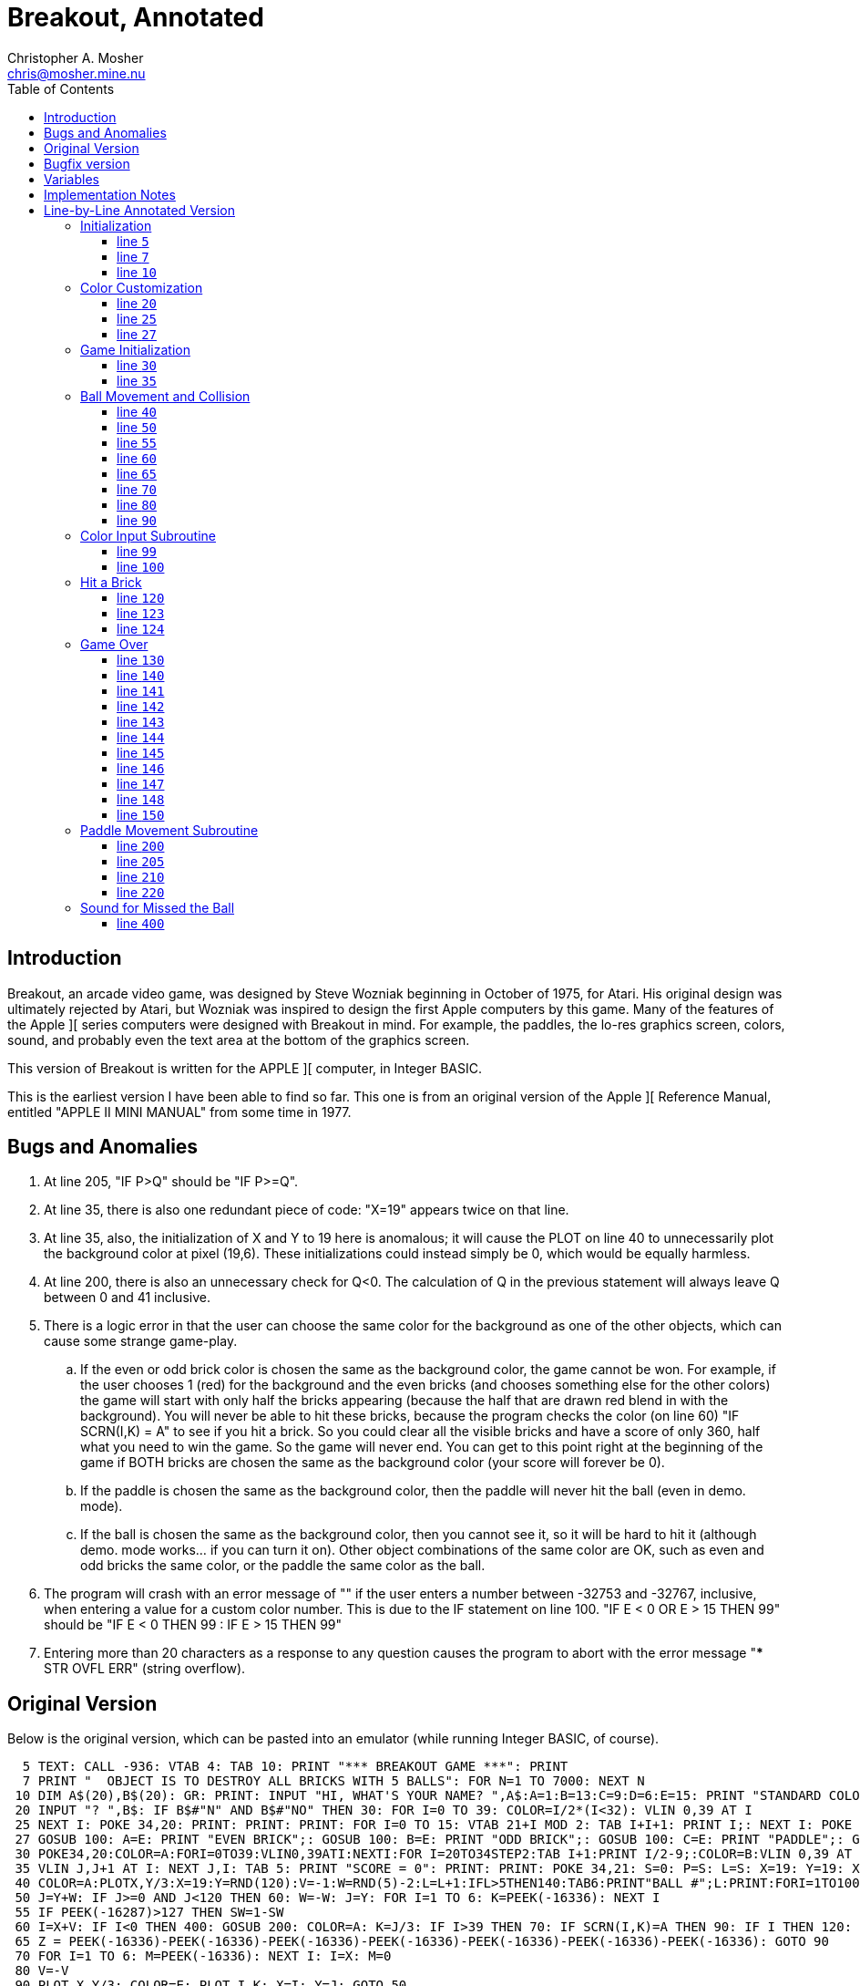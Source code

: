 Breakout, Annotated
===================
Christopher A. Mosher <chris@mosher.mine.nu>
:toc2:
:toclevels: 3




== Introduction

Breakout, an arcade video game, was designed by
Steve Wozniak beginning in October of 1975, for
Atari. His original design was ultimately rejected
by Atari, but Wozniak was inspired to design the
first Apple computers by this game. Many of the
features of the Apple ][ series computers were
designed with Breakout in mind. For example, the
paddles, the lo-res graphics screen, colors, sound,
and probably even the text area at the bottom of
the graphics screen.

This version of Breakout is written for
the APPLE ][ computer, in Integer BASIC.

This is the earliest version I have been able
to find so far. This one is from an original
version of the Apple ][ Reference Manual, entitled
"APPLE II MINI MANUAL" from some time in 1977.





== Bugs and Anomalies

.  At line 205, "IF P>Q" should be "IF P>=Q".

.  At line 35, there is also one redundant piece of
   code: "X=19" appears twice on that line.

.  At line 35, also, the initialization of X and Y
   to 19 here is anomalous; it will cause the PLOT on
   line 40 to unnecessarily plot the background color
   at pixel (19,6). These initializations could instead
   simply be 0, which would be equally harmless.

.  At line 200, there is also an unnecessary check for
   Q<0. The calculation of Q in the previous statement
   will always leave Q between 0 and 41 inclusive.

.  There is a logic error in that the user can choose
   the same color for the background as one of the other
   objects, which can cause some strange game-play.
   .. If the even or odd brick color is chosen the same
      as the background color, the game cannot be won.
      For example, if the user chooses 1 (red) for the
      background and the even bricks (and chooses something
      else for the other colors) the game will start with
      only half the bricks appearing (because the half that
      are drawn red blend in with the background). You will
      never be able to hit these bricks, because the program
      checks the color (on line 60) "IF SCRN(I,K) = A" to see
      if you hit a brick. So you could clear all the visible
      bricks and have a score of only 360, half what you need
      to win the game. So the game will never end.
      You can get to this point right at the beginning of
      the game if BOTH bricks are chosen the same as
      the background color (your score will forever be 0).
   .. If the paddle is chosen the same as the background
      color, then the paddle will never hit the ball (even
      in demo. mode).
   .. If the ball is chosen the same as the background color,
      then you cannot see it, so it will be hard to hit it
      (although demo. mode works... if you can turn it on).
   Other object combinations of the same color are OK, such
   as even and odd bricks the same color, or the paddle the
   same color as the ball.

.  The program will crash with an error message of ""
   if the user enters a number between -32753 and -32767, inclusive,
   when entering a value for a custom color number. This is
   due to the IF statement on line 100.
   "IF E < 0 OR E > 15 THEN 99" should be
   "IF E < 0 THEN 99 : IF E > 15 THEN 99"

.  Entering more than 20 characters as a response to any question
   causes the program to abort with the error message
   "*** STR OVFL ERR" (string overflow).





== Original Version

Below is the original version, which can be pasted into an emulator (while
running Integer BASIC, of course).

[source,vbs]
-------------------------------------------------------------------------------------
  5 TEXT: CALL -936: VTAB 4: TAB 10: PRINT "*** BREAKOUT GAME ***": PRINT
  7 PRINT "  OBJECT IS TO DESTROY ALL BRICKS WITH 5 BALLS": FOR N=1 TO 7000: NEXT N
 10 DIM A$(20),B$(20): GR: PRINT: INPUT "HI, WHAT'S YOUR NAME? ",A$:A=1:B=13:C=9:D=6:E=15: PRINT "STANDARD COLORS, "; A$;
 20 INPUT "? ",B$: IF B$#"N" AND B$#"NO" THEN 30: FOR I=0 TO 39: COLOR=I/2*(I<32): VLIN 0,39 AT I
 25 NEXT I: POKE 34,20: PRINT: PRINT: PRINT: FOR I=0 TO 15: VTAB 21+I MOD 2: TAB I+I+1: PRINT I;: NEXT I: POKE 34,22: VTAB 24: PRINT: PRINT "BACKGROUND";
 27 GOSUB 100: A=E: PRINT "EVEN BRICK";: GOSUB 100: B=E: PRINT "ODD BRICK";: GOSUB 100: C=E: PRINT "PADDLE";: GOSUB 100: D=E : PRINT "BALL";: GOSUB 100
 30 POKE34,20:COLOR=A:FORI=0TO39:VLIN0,39ATI:NEXTI:FOR I=20TO34STEP2:TAB I+1:PRINT I/2-9;:COLOR=B:VLIN 0,39 AT I:COLOR=C:FOR J=I MOD 4 TO 39 STEP4
 35 VLIN J,J+1 AT I: NEXT J,I: TAB 5: PRINT "SCORE = 0": PRINT: PRINT: POKE 34,21: S=0: P=S: L=S: X=19: Y=19: X=19
 40 COLOR=A:PLOTX,Y/3:X=19:Y=RND(120):V=-1:W=RND(5)-2:L=L+1:IFL>5THEN140:TAB6:PRINT"BALL #";L:PRINT:FORI=1TO100:GOSUB200:NEXTI:M=1:N=0
 50 J=Y+W: IF J>=0 AND J<120 THEN 60: W=-W: J=Y: FOR I=1 TO 6: K=PEEK(-16336): NEXT I
 55 IF PEEK(-16287)>127 THEN SW=1-SW
 60 I=X+V: IF I<0 THEN 400: GOSUB 200: COLOR=A: K=J/3: IF I>39 THEN 70: IF SCRN(I,K)=A THEN 90: IF I THEN 120: N=N+1: V=(N>9)+1: W=(K-P)*2-5: M=1
 65 Z = PEEK(-16336)-PEEK(-16336)-PEEK(-16336)-PEEK(-16336)-PEEK(-16336)-PEEK(-16336)-PEEK(-16336): GOTO 90
 70 FOR I=1 TO 6: M=PEEK(-16336): NEXT I: I=X: M=0
 80 V=-V
 90 PLOT X,Y/3: COLOR=E: PLOT I,K: X=I: Y=J: GOTO 50
 99 PRINT "INVALID.  REENTER";
100 INPUT " COLOR (0 TO 15)",E: IF E<0 OR E>15 THEN 99: RETURN
120 IF M THEN V=ABS(V): VLIN K/2*2,K/2*2+1 AT I: S=S+I/2-9: VTAB 21: TAB 13: PRINT S
123 Q = PEEK(-16336)-PEEK(-16336)-PEEK(-16336)-PEEK(-16336)-PEEK(-16336)-PEEK(-16336)-PEEK(-16336)-PEEK(-16336)-PEEK(-16336)-PEEK(-16336)
124 IF S<720 THEN 80
130 PRINT "CONGRATULATIONS, YOU WIN.": GOTO 150
140 PRINT "YOUR SCORE OF ";S;" IS ";: GOTO 141+S/100
141 PRINT "TERRIBLE!": GOTO 150
142 PRINT "LOUSY.": GOTO 150
143 PRINT "POOR.": GOTO 150
144 PRINT "FAIR.": GOTO 150
145 PRINT "GOOD.": GOTO 150
146 PRINT "VERY GOOD.": GOTO 150
147 PRINT "EXCELLENT.": GOTO 150
148 PRINT "NEARLY PERFECT."
150 PRINT "SAME COLORS";: GOTO 20
200 IF SW THEN 220: Q=(PDL(0)-5)/6: IF Q<0 THEN Q=0
205 IF Q>=34 THEN Q=34: COLOR=D: VLIN Q,Q+5 AT 0: COLOR=A: IF P>Q THEN 210: IF Q THEN VLIN 0,Q-1 AT 0: P=Q: RETURN
210 IF P=Q THEN RETURN: IF Q#34 THEN VLIN Q+6,39 AT 0: P=Q: RETURN
220 Q=(Y-5)/3+RND(3)*SGN(W)*(X<10 AND V<0): IF Q<0 THEN Q=0: GOTO 205
400 FOR I=1 TO 80: Q=PEEK(-16336): NEXT I: GOTO 40
-------------------------------------------------------------------------------------





== Bugfix version

A version with fixes for bugs 1-6 described above.

[source,vbscript]
----
  5 TEXT: CALL -936: VTAB 4: TAB 10: PRINT "*** BREAKOUT GAME ***": PRINT
  7 PRINT "  OBJECT IS TO DESTROY ALL BRICKS WITH 5 BALLS": FOR N=1 TO 7000: NEXT N
 10 DIM A$(20),B$(20): GR: PRINT: INPUT "HI, WHAT'S YOUR NAME? ",A$:A=1:B=13:C=9:D=6:E=15: PRINT "STANDARD COLORS, "; A$;
 20 INPUT "? ",B$: IF B$#"N" AND B$#"NO" THEN 30: FOR I=0 TO 39: COLOR=I/2*(I<32): VLIN 0,39 AT I
 25 NEXT I: POKE 34,20: PRINT: PRINT: PRINT: FOR I=0 TO 15: VTAB 21+I MOD 2: TAB I+I+1: PRINT I;: NEXT I: POKE 34,22: VTAB 24: PRINT: PRINT "BACKGROUND";
 27 A=16:GOSUB 100: A=E: PRINT "EVEN BRICK";: GOSUB 100: B=E: PRINT "ODD BRICK";: GOSUB 100: C=E: PRINT "PADDLE";: GOSUB 100: D=E : PRINT "BALL";: GOSUB 100
 30 POKE34,20:COLOR=A:FORI=0TO39:VLIN0,39ATI:NEXTI:FOR I=20TO34STEP2:TAB I+1:PRINT I/2-9;:COLOR=B:VLIN 0,39 AT I:COLOR=C:FOR J=I MOD 4 TO 39 STEP4
 35 VLIN J,J+1 AT I: NEXT J,I: TAB 5: PRINT "SCORE = 0": PRINT: PRINT: POKE 34,21: S=0: P=0: L=0: X=0: Y=0
 40 COLOR=A:PLOTX,Y/3:X=19:Y=RND(120):V=-1:W=RND(5)-2:L=L+1:IFL>5THEN140:TAB6:PRINT"BALL #";L:PRINT:FORI=1TO100:GOSUB200:NEXTI:M=1:N=0
 50 J=Y+W: IF J>=0 AND J<120 THEN 60: W=-W: J=Y: FOR I=1 TO 6: K=PEEK(-16336): NEXT I
 55 IF PEEK(-16287)>127 THEN SW=1-SW
 60 I=X+V: IF I<0 THEN 400: GOSUB 200: COLOR=A: K=J/3: IF I>39 THEN 70: IF SCRN(I,K)=A THEN 90: IF I THEN 120: N=N+1: V=(N>9)+1: W=(K-P)*2-5: M=1
 65 Z = PEEK(-16336)-PEEK(-16336)-PEEK(-16336)-PEEK(-16336)-PEEK(-16336)-PEEK(-16336)-PEEK(-16336): GOTO 90
 70 FOR I=1 TO 6: M=PEEK(-16336): NEXT I: I=X: M=0
 80 V=-V
 90 PLOT X,Y/3: COLOR=E: PLOT I,K: X=I: Y=J: GOTO 50
 99 PRINT "INVALID.  REENTER";
100 INPUT " COLOR (0 TO 15)",E: IF E<0 THEN 99 : IF E>15 THEN 99: IF E=A THEN 99 : RETURN
120 IF M THEN V=ABS(V): VLIN K/2*2,K/2*2+1 AT I: S=S+I/2-9: VTAB 21: TAB 13: PRINT S
123 Q = PEEK(-16336)-PEEK(-16336)-PEEK(-16336)-PEEK(-16336)-PEEK(-16336)-PEEK(-16336)-PEEK(-16336)-PEEK(-16336)-PEEK(-16336)-PEEK(-16336)
124 IF S<720 THEN 80
130 PRINT "CONGRATULATIONS, YOU WIN.": GOTO 150
140 PRINT "YOUR SCORE OF ";S;" IS ";: GOTO 141+S/100
141 PRINT "TERRIBLE!": GOTO 150
142 PRINT "LOUSY.": GOTO 150
143 PRINT "POOR.": GOTO 150
144 PRINT "FAIR.": GOTO 150
145 PRINT "GOOD.": GOTO 150
146 PRINT "VERY GOOD.": GOTO 150
147 PRINT "EXCELLENT.": GOTO 150
148 PRINT "NEARLY PERFECT."
150 PRINT "SAME COLORS";: GOTO 20
200 IF SW THEN 220: Q=(PDL(0)-5)/6
205 IF Q>=34 THEN Q=34: COLOR=D: VLIN Q,Q+5 AT 0: COLOR=A: IF P>=Q THEN 210: IF Q THEN VLIN 0,Q-1 AT 0: P=Q: RETURN
210 IF P=Q THEN RETURN: IF Q#34 THEN VLIN Q+6,39 AT 0: P=Q: RETURN
220 Q=(Y-5)/3+RND(3)*SGN(W)*(X<10 AND V<0): IF Q<0 THEN Q=0: GOTO 205
400 FOR I=1 TO 80: Q=PEEK(-16336): NEXT I: GOTO 40
----





== Variables

[horizontal]
+A$+:: name of user
+B$+:: temporary user input value
+A+::  color of background
+B+::  color of even bricks
+C+::  color of odd bricks
+D+::  color of paddle
+E+::  color of ball
+I+::  X coord of next ball pos
+J+::  Y coord of next ball pos * 3
+K+::  Y coord of next ball pos (+J/3+, plottable Y coord)
+L+::  current ball number (1-5)
+M+::  indicates if we have not just hit the back wall (is usually 1, but is 0 when coming off the back wall until next hit)
+N+::  count of paddle hits for the current ball
+P+::  paddle position (Y coord of top pixel of paddle)
+Q+::  temporary value
+S+::  score
+SW+:: are we in demo. mode? (1 = yes, auto paddle movement; 0 = no, user moves paddle)
+V+::  ball X movement (+V<0+ means left, +V>0+ means right, +ABS(V)+ is speed)
+W+::  ball Y movement (+W<0+ means up,   +W>0+ means down,  +ABS(W)+ is speed/angle)
+X+::  ball X position (0-39) (0 is at paddle, 39 is at back wall)
+Y+::  ball Y position * 3 (0-119) (0 is top of screen, 119 is bottom of screen)



== Implementation Notes

To make the ball "bounce," change the sign of one of the coordinates
of movement. For example, when the ball is approaching the paddle,
V (the X movement) is negative; to make the ball bounce away toward
the right, set V = -V, which makes V positive, thus making the ball bounce.

Note that all calculations on the Y coordinate are done internally at
a three times scale. Then only upon drawing is the Y coordinate divided
by three (and rounded down). This allows for a precision of one third pixel
(even though we are not using floating point numbers).

Bricks in the first column are 1 point; bricks in the second column are
2 points; etc. up to 8 points per brick in the eighth column. Each brick
is two pixels tall, so there are 20 bricks in each column. That makes
a total of 720 points for all the bricks.

While playing the game, if the paddle button is depressed while the ball
is bouncing off the top or bottom of the screen, it will toggle "demo"
mode. If demo mode is on, then the game controller is ignored, and instead
the program automatically moves the paddle on the screen to hit the ball.





== Line-by-Line Annotated Version



=== Initialization



[[line5]]
==== line +5+

set "text" mode (turn off any graphics display)
[source,vbscript]
----
TEXT :
----

clear the screen
[source,vbscript]
----
CALL -936 :
----

display title
[source,vbscript]
----
VTAB 4 : TAB 10 : PRINT "*** BREAKOUT GAME ***" : PRINT
----



[[line7]]
==== line +7+

display instructions
[source,vbscript]
----
PRINT "  OBJECT IS TO DESTROY ALL BRICKS WITH 5 BALLS" :
----

wait a few seconds
[source,vbscript]
----
FOR N = 1 TO 7000 : NEXT N
----



[[line10]]
==== line +10+

allocate string variables ("dimension")
[source,vbscript]
----
DIM
----

username (20 characters maximum)
[source,vbscript]
----
A$(20) ,
----

temporary user input string (20 characters maximum)
[source,vbscript]
----
B$(20) :
----

set low resolution graphics mode (40x40 pixels)
[source,vbscript]
----
GR :
----

get user's name
[source,vbscript]
----
PRINT : INPUT "HI, WHAT'S YOUR NAME? ",A$ :
----

set the default colors

background (red)
[source,vbscript]
----
A=1  :
----

even brick (yellow)
[source,vbscript]
----
B=13 :
----

odd brick (orange)
[source,vbscript]
----
C=9  :
----

paddle (blue)
[source,vbscript]
----
D=6  :
----

ball (white)
[source,vbscript]
----
E=15 :
----

ask the user if she wants to use the standard color scheme
[source,vbscript]
----
PRINT "STANDARD COLORS, "; A$;
----



=== Color Customization



[[line20]]
==== line +20+

if the user does want the default colors,
then skip the next section (go to <<line30,line 30>>)
[source,vbscript]
----
INPUT "? ", B$ : IF B$#"N" AND B$#"NO" THEN 30 :
----

display color bars and ask the user to choose a
color for each of the displayed elements of the game.

draw color bars
[source,vbscript]
----
FOR I = 0 TO 39 :
    COLOR = I/2*(I<32) :
    VLIN 0, 39 AT I
----




[[line25]]
==== line +25+

[source,vbscript]
----
NEXT I :
----

set four-line window at bottom of screen:
[source,vbscript]
----
POKE 34, 20 : PRINT : PRINT : PRINT :
----

display color numbers
[source,vbscript]
----
FOR I = 0 TO 15 :
    VTAB 21+I MOD 2 :
    TAB I+I+1 :
    PRINT I; :
NEXT I :
----

set two-line window at bottom of screen:
[source,vbscript]
----
POKE 34, 22 :
----

ask user each color, and put into vars A-E
[source,vbscript]
----
VTAB 24 : PRINT :

PRINT "BACKGROUND";
----


[[line27]]
==== line +27+
subroutine at <<line100,line 100>>
[source,vbscript]
----
                      GOSUB 100 : A=E :
PRINT "EVEN BRICK"; : GOSUB 100 : B=E :
PRINT  "ODD BRICK"; : GOSUB 100 : C=E :
PRINT     "PADDLE"; : GOSUB 100 : D=E :
PRINT       "BALL"; : GOSUB 100
----



=== Game Initialization



[[line30]]
==== line +30+

new game starts here (after optionally picking colors)

set 4-line text window at bottom
[source,vbscript]
----
POKE 34, 20 :
----

draw background
[source,vbscript]
----
COLOR = A : FOR I = 0 TO 39 : VLIN 0, 39 AT I : NEXT I :
----

draw bricks and column numbers (points)
[source,vbscript]
----
FOR I = 20 TO 34 STEP 2 :
    TAB I+1 : PRINT I/2-9; :
    COLOR = B : VLIN 0, 39 AT I :
    COLOR = C :
    FOR J = I MOD 4 TO 39 STEP 4
----



[[line35]]
==== line +35+
[source,vbscript]
----
      VLIN J, J+1 AT I :
    NEXT J,
I :
----

display score
[source,vbscript]
----
TAB 5 : PRINT "SCORE = 0" : PRINT : PRINT :
----

set 3-line window at bottom
[source,vbscript]
----
POKE 34, 21 :
----

initialize score (col n brick is n points; 720 is full game all bricks)
[source,vbscript]
----
S = 0 :
----

initialize paddle position (Y coord of top pixel of paddle)
[source,vbscript]
----
P = S :
----

initialize current ball number
[source,vbscript]
----
L = S :
----

Initialize ball X position.
Note that X must start out less than 20 so it does not
erase a brick in the PLOT at line 40.
[source,vbscript]
----
X = 19 :
----

initialize ball Y position * 3
[source,vbscript]
----
Y = 19 :
----

BUG: redundant initialization of X
[source,vbscript]
----
X = 19
----



=== Ball Movement and Collision



[[line40]]
==== line +40+

New ball starts here.



Erase any previous ball
[source,vbscript]
----
COLOR = A : PLOT X, Y/3 :
----

Set initial ball postion (X,Y) and movement vectors (V,W)


Set X coordinate to be at the bricks, and Y coordinate
as a random 0-39 position (times 3).
[source,vbscript]
----
X = 19 : Y = RND(120) :
----

Initialize ball movement.

X movement:: V<0 means left, V>0 means right, ABS(V) is speed
Y movement:: W<0 means up, W>0 means down, ABS(W) is speed/angle

[source,vbscript]
----
V = -1 : W = RND(5)-2 :
----

next ball
[source,vbscript]
----
L = L+1 :
----

if we just missed our last ball, then the game is over (go to <<line140,line 140>>)
[source,vbscript]
----
IF L > 5 THEN 140 :
----

display ball number
[source,vbscript]
----
TAB 6 : PRINT "BALL #"; L : PRINT :
----

do not start the game yet, wait a while (but still let the user
move the paddle via subroutine at <<line200,line 200>>)

[source,vbscript]
----
FOR I = 1 TO 100 : GOSUB 200 : NEXT I :
----

we did not just bounce off the back wall
[source,vbscript]
----
M = 1 :
----

count of paddle hits for the current ball
[source,vbscript]
----
N = 0
----



[[line50]]
==== line +50+

Calculate next Y coordinate of ball (new Y = old Y + Ymovement)
[source,vbscript]
----
J = Y+W :
----

If new value did not go off top or bottom, go to <<line60,line 60>>
[source,vbscript]
----
IF J >= 0 AND J < 120 THEN 60 :
----

else, the ball hit the top or bottom, so we need to make it bounce off

set new Ymovement (if was moving up, then set to down; if was moving down, then set to up)
[source,vbscript]
----
W = -W :
----

restore Y coordinate (this keeps the ball at the top or bottom edge
of the screen, instead of off-screen; it will bounce on the next iteration)
[source,vbscript]
----
J = Y :
----

make a sound to indicate bounce
[source,vbscript]
----
FOR I = 1 TO 6 : K = PEEK(-16336) : NEXT I
----



[[line55]]
==== line +55+

if paddle button depressed, toggle demonstration mode on or off
[source,vbscript]
----
IF PEEK(-16287) > 127 THEN SW = 1-SW
----



[[line60]]
==== line +60+

Calculate next X coordinate of ball (new X = old X + Xmovement)
[source,vbscript]
----
I = X+V :
----

if we went off the left edge, the user missed the ball, so go to <<line400,line 400>>
[source,vbscript]
----
IF I < 0 THEN 400 :
----

else, the ball still in play somewhere

move the displayed paddle based on user control
via soubroutine at <<line200,line 200>>
[source,vbscript]
----
GOSUB 200 :
----

set to background color (to prepare for erasing a hit brick)
[source,vbscript]
----
COLOR = A :
----

calc plottable Y coordinate (into K)
[source,vbscript]
----
K = J/3 :
----

if we hit the back wall (behind the bricks) go to <<line70,line 70>>
[source,vbscript]
----
IF I > 39 THEN 70 :
----

check what is on the screen at the position of the ball,
in order to find out what it hit (if anything)

if we did not hit anything (background color), then go to <<line90,line 90>>
[source,vbscript]
----
IF SCRN(I,K) = A THEN 90 :
----

else, we must have hit either a brick or the paddle;
we can tell which one by checking the X coordinate of the ball.

if X > 0, then we hit a brick, so go to <<line120,line 120>>
[source,vbscript]
----
IF I THEN 120 :
----

else, we must have hit the paddle, so
increment count of paddle hits for this ball
[source,vbscript]
----
N = N+1 :
----

set Xmovement to positive (towards the bricks), and at a speed of 1 (slow)
if we have had less than 10 hits this ball, or a speed of 2 (fast) if we
have had 10 or more hits.
[source,vbscript]
----
V = (N>9)+1 :
----

set Ymovement

The position of the ball on the paddle is +K-P+, which will be from 0 to 5,
0 being the top of the paddle, and 5 being the bottom. The sets of possible
values of the terms in the calculation of +W+, below, is shown here:
----
 K-P = { 0,  1,  2,  3,  4,  5 }
  *2 = { 0,  2,  4,  6,  8, 10 }
  -5 = {-5, -3, -1,  1,  3,  5 }
----
These represent the angle (up or down) that the ball bounces
off the paddle. So striking near the middle of the paddle sends the
ball straighter, and striking near the edge of the paddle sends the
ball at a more oblique angle, up (for positive +W+) or down (for negative +W+)
[source,vbscript]
----
W = (K-P)*2-5 :
----

indicate that we did not just bounce off the back wall
[source,vbscript]
----
M = 1
----


[[line65]]
==== line +65+

make a sound, and go to <<line90,line 90>>
[source,vbscript]
----
Z = PEEK(-16336)-PEEK(-16336)-PEEK(-16336)-PEEK(-16336)-PEEK(-16336)-PEEK(-16336)-PEEK(-16336) :
GOTO 90
----



[[line70]]
==== line +70+
(we come here if the ball has hit the back wall)

make a sound
[source,vbscript]
----
FOR I = 1 TO 6 :
  M = PEEK(-16336) :
NEXT I :
----

restore Xpos (keep ball at back wall, instead of off the screen)
[source,vbscript]
----
I = X :
----

indicate that we have hit the back wall
[source,vbscript]
----
M = 0
----



[[line80]]
==== line +80+
ball bounces off of back wall or a brick, so toggle X direction
[source,vbscript]
----
V = -V
----



[[line90]]
==== line +90+

erase previous ball position (plot background color)
[source,vbscript]
----
PLOT X, Y/3 :
----

display the ball (new ball position +I+,+K+)
[source,vbscript]
----
COLOR = E :
PLOT I, K :
----

store new ball position (+I+,+J+) into current ball position (+X+,+Y+)
[source,vbscript]
----
X = I :
Y = J :
----

Go to <<line50,line 50>>
[source,vbscript]
----
GOTO 50
----



=== Color Input Subroutine



[[line99]]
==== line +99+

function to ask user for a color (enter at <<line100,line 100>>).

output:
[horizontal]
E:: the color that the user chose (0-15)

[source,vbscript]
----
PRINT "INVALID.  REENTER";
----


[[line100]]
==== line +100+
Ask user to enter color. If OK, then return from function,
otherwise go to <<line99,line 99>> to print error message.
[source,vbscript]
----
INPUT " COLOR (0 TO 15)", E : IF E < 0 OR E > 15 THEN 99 :

RETURN
----



=== Hit a Brick



[[line120]]
==== line +120+

We have hit a brick.

We need to fix the ball direction.
We do this by making sure the sign of +V+ is correct.
Negative +V+ means move left, and positive +V+ means move right.
However, we will later be toggling the sign (at <<line80,line 80>>),
so here we set it to the opposite of what we need it to be.
Usually, when we hit a brick we want to move left after that,
so set +V+ positive here (and it will become negative at line 80).
However there is a special case; after we hit the back wall,
we want the ball to be able to bounce off the back side of the
bricks and go towards the back wall again. So if we have just
hit the back wall (indicated by +M+ being zero), then leave
+V+ as negative (and it will switch to positive at line 80, so
the ball will move right, towards the back wall again).

[source,vbscript]
----
IF M THEN V = ABS(V) :
----

erase the whole brick (each brick is two pixels tall)
[source,vbscript]
----
VLIN K/2*2, K/2*2+1 AT I :
----

increase score
[source,vbscript]
----
S = S+I/2-9 :
----

display score
[source,vbscript]
----
VTAB 21 : TAB 13 :
PRINT S
----



[[line123]]
==== line +123+

make a sound
[source,vbscript]
----
Q = PEEK(-16336)-PEEK(-16336)-PEEK(-16336)-PEEK(-16336)-PEEK(-16336)-
    PEEK(-16336)-PEEK(-16336)-PEEK(-16336)-PEEK(-16336)-PEEK(-16336)
----

[[line124]]
==== line +124+

if user has not cleared all the bricks yet, then continue playing (go to <<line80,line 80>>)
[source,vbscript]
----
IF S < 720 THEN 80
----
else the user won, so fall through:



=== Game Over



[[line130]]
==== line +130+

game over (a win enters here; a loss enters at <<line140,line 140>>)

print the evaluation message corresponding to the user's score,
then go to <<line150,line 150>>

a score of 720 is a win
[source,vbscript]
----
PRINT "CONGRATULATIONS, YOU WIN." : GOTO 150
----

[[line140]]
==== line +140+

go to appropriate line number depending on score (in hundreds)
[source,vbscript]
----
PRINT "YOUR SCORE OF "; S; " IS "; : GOTO 141+S/100
----

[[line141]]
==== line +141+
score 0-99
[source,vbscript]
----
PRINT "TERRIBLE!" :
GOTO 150
----

[[line142]]
==== line +142+
score 100-199
[source,vbscript]
----
PRINT "LOUSY." :
GOTO 150
----

[[line143]]
==== line +143+
score 200-299
[source,vbscript]
----
PRINT "POOR." :
GOTO 150
----

[[line144]]
==== line +144+
score 300-399
[source,vbscript]
----
PRINT "FAIR." :
GOTO 150
----

[[line145]]
==== line +145+
score 400-499
[source,vbscript]
----
PRINT "GOOD." :
GOTO 150
----

[[line146]]
==== line +146+
score 500-599
[source,vbscript]
----
PRINT "VERY GOOD." :
GOTO 150
----

[[line147]]
==== line +147+
score 600-699
[source,vbscript]
----
PRINT "EXCELLENT." :
GOTO 150
----

[[line148]]
==== line +148+
score 700-719
[source,vbscript]
----
PRINT "NEARLY PERFECT."
----



[[line150]]
==== line +150+

go back to let user pick colors and restart the game, to <<line20,line 20>>

[source,vbscript]
----
PRINT "SAME COLORS"; :
GOTO 20
----



=== Paddle Movement Subroutine



[[line200]]
==== line +200+

function to move displayed paddle based on user control

in/out:
[horizontal]
+P+:: on input, previous position; on output, current position (where position is Y coord of top-most pixel of paddle, 0-34)

in:
[horizontal]
+A+:: background color
+D+:: paddle color
+SW+:: demo. mode (1 or 0)

if in demo. mode, then also input:
[horizontal]
+V+:: ball X movement
+W+:: ball Y movement
+X+:: ball X position
+Y+:: ball Y position

if in demo. mode, then go to <<line220, line 220>>
[source,vbscript]
----
IF SW THEN 220 :
----

get paddle postion (+Q+) (top end of paddle)

+PDL(0)+ paddle 0 -> 0 to 255

+-5+  ->  -5 to 250

+/6+  ->  0 to 41

[source,vbscript]
----
Q = (PDL(0)-5)/6 :
----

BUG: unnecessary check for +Q < 0+; acutally +Q+ cannot be less than zero here
[source,vbscript]
----
IF Q < 0 THEN Q = 0
----

[[line205]]
==== line +205+

constrain +Q+ [0,34]
[source,vbscript]
----
IF Q >= 34 THEN Q = 34 :
----

draw paddle 6 pixels tall, possible positions: (0,5) to (34,39)
[source,vbscript]
----
COLOR = D :
VLIN Q, Q+5 AT 0 :
----

erase old paddle

BUG: +P > Q+ should be +P >= Q+
[source,vbscript]
----
COLOR = A :
IF P > Q THEN 210 :
----

paddle moved down, so erase area above paddle, and return
[source,vbscript]
----
IF Q THEN VLIN 0, Q-1 AT 0 :
P = Q :
RETURN
----

[[line210]]
==== line +210+

paddle did not move, so just return
[source,vbscript]
----
IF P = Q THEN RETURN :
----
paddle moved up, so erase area below paddle, and return
[source,vbscript]
----
IF Q # 34 THEN VLIN Q+6, 39 AT 0 :
P = Q :
RETURN
----




[[line220]]
==== line +220+

demo. mode: ignore real paddle, instead automatically position the
paddle so it hits the ball

if the ball is coming towards the paddle (V<0), and
is close to the paddle (X<10), then add some random wiggle to the paddle
[source,vbscript]
----
Q = (Y-5)/3  +  RND(3)*SGN(W)*(X<10 AND V<0) :
IF Q < 0 THEN Q = 0 :
----

we only come here from <<line200,line 200>>, so we always return to
<<line205,line 205>>
[source,vbscript]
----
GOTO 205
----



=== Sound for Missed the Ball



[[line400]]
==== line +400+

make a sound, then go to <<line40,line 40>>
[source,vbscript]
----
FOR I = 1 TO 80 : Q = PEEK(-16336) : NEXT I :
GOTO 40
----
